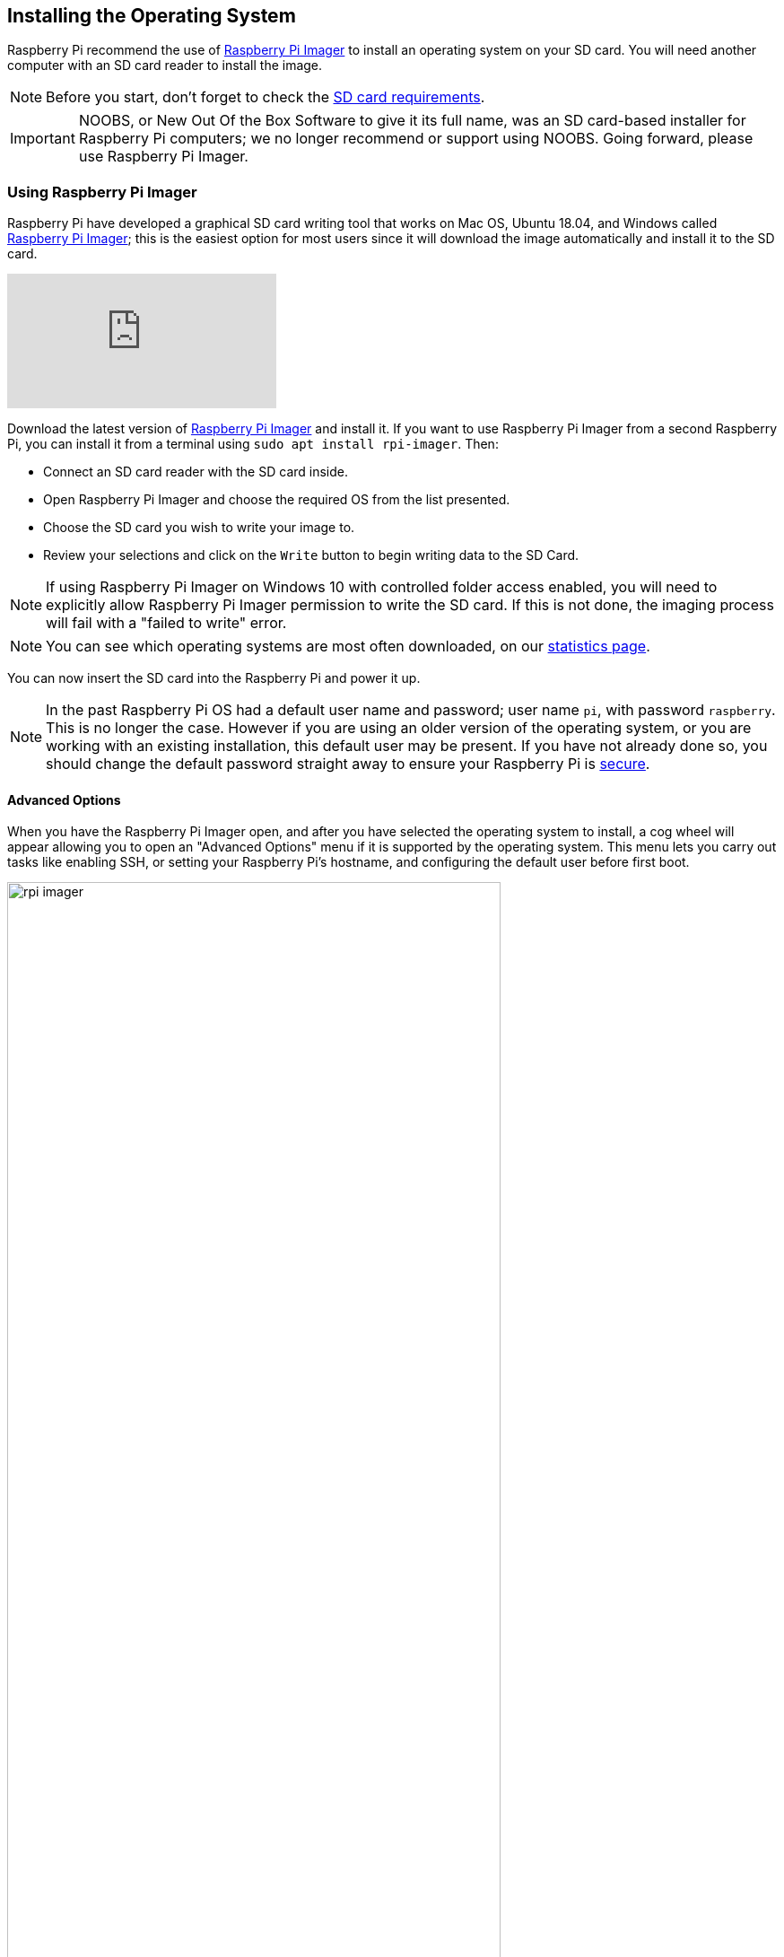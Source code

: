 == Installing the Operating System

Raspberry Pi recommend the use of https://www.raspberrypi.com/software/[Raspberry Pi Imager] to install an operating system on your SD card. You will need another computer with an SD card reader to install the image.

NOTE: Before you start, don't forget to check the xref:getting-started.adoc#sd-cards[SD card requirements].

IMPORTANT: NOOBS, or New Out Of the Box Software to give it its full name, was an SD card-based installer for Raspberry Pi computers; we no longer recommend or support using NOOBS. Going forward, please use Raspberry Pi Imager.

=== Using Raspberry Pi Imager

Raspberry Pi have developed a graphical SD card writing tool that works on Mac OS, Ubuntu 18.04, and Windows called https://www.raspberrypi.com/software/[Raspberry Pi Imager]; this is the easiest option for most users since it will download the image automatically and install it to the SD card.

video::ntaXWS8Lk34[youtube]

Download the latest version of https://www.raspberrypi.com/software/[Raspberry Pi Imager] and install it. If you want to use Raspberry Pi Imager from a second Raspberry Pi, you can install it from a terminal using `sudo apt install rpi-imager`. Then:

* Connect an SD card reader with the SD card inside.
* Open Raspberry Pi Imager and choose the required OS from the list presented.
* Choose  the SD card you wish to write your image to.
* Review your selections and click on the `Write` button to begin writing data to the SD Card.

NOTE: If using Raspberry Pi Imager on Windows 10 with controlled folder access enabled, you will need to explicitly allow Raspberry Pi Imager permission to write the SD card. If this is not done, the imaging process will fail with a "failed to write" error.

NOTE: You can see which operating systems are most often downloaded, on our https://rpi-imager-stats.raspberrypi.com/[statistics page].

You can now insert the SD card into the Raspberry Pi and power it up. 

NOTE: In the past Raspberry Pi OS had a default user name and password; user name `pi`, with password `raspberry`. This is no longer the case. However if you are using an older version of the operating system, or you are working with an existing installation, this default user may be present. If you have not already done so, you should change the default password straight away to ensure your Raspberry Pi is xref:configuration.adoc#securing-your-raspberry-pi[secure].

==== Advanced Options

When you have the Raspberry Pi Imager open, and after you have selected the operating system to install, a cog wheel will appear allowing you to open an "Advanced Options" menu if it is supported by the operating system. This menu lets you carry out tasks like enabling SSH, or setting your Raspberry Pi's hostname, and configuring the default user before first boot.

image::images/rpi_imager.png[width="80%"]

Amongst other things the Advanced Options menu is useful for when you want to configure a xref:configuration.adoc#setting-up-a-headless-raspberry-pi[headless] Raspberry Pi.

image::images/rpi_imager_2.png[width="80%"]

NOTE: In older versions of Imager you should push `Ctrl-Shift-X` to open the "Advanced" menu.

If you are installing Raspberry Pi OS Lite and intend to run it xref:configuration.adoc#setting-up-a-headless-raspberry-pi[headless], you will still need to create a new user account. Since you will not be able to create the user account on first boot, you *MUST* configure the operating system using the Advanced Menu.

=== Downloading an Image

If you are using a different tool than Raspberry Pi Imager to write to your SD Card, most require you to download the image first, then use the tool to write it to the card. Official images for recommended operating systems are available to download from the Raspberry Pi website https://www.raspberrypi.com/software/operating-systems/#raspberry-pi-os-32-bit[downloads page]. Alternative operating systems for Raspberry Pi computers are https://www.raspberrypi.com/software/operating-systems/#third-party-software[also available] from some third-party vendors.

You may need to unzip the downloaded file (`.zip`) to get the image file (`.img`) you need to write to the card.

NOTE: The Raspberry Pi OS with desktop image contained in the ZIP archive is over 4GB in size and uses the https://en.wikipedia.org/wiki/Zip_%28file_format%29#ZIP64[ZIP64] format. To uncompress the archive, an unzip tool that supports ZIP64 is required. The following zip tools support ZIP64: http://www.7-zip.org/[7-Zip] for Windows, http://unarchiver.c3.cx/unarchiver[The Unarchiver] for macOS, and https://linux.die.net/man/1/unzip[unzip] on Linux.
